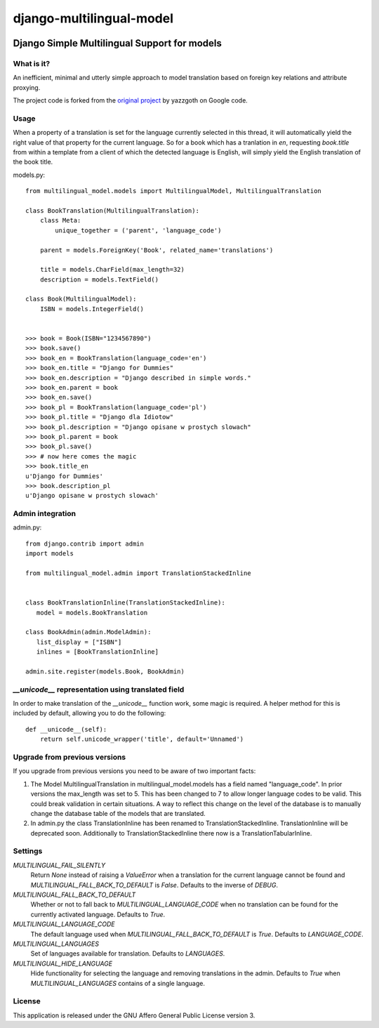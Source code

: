 =========================
django-multilingual-model
=========================

.. image:: https://secure.travis-ci.org/dokterbob/django-multilingual-model.png?branch=master
    :target: http://travis-ci.org/dokterbob/django-multilingual-model

Django Simple Multilingual Support for models
---------------------------------------------

What is it?
===========
An inefficient, minimal and utterly simple approach to model translation based
on foreign key relations and attribute proxying.

The project code is forked from the
`original project <http://code.google.com/p/django-multilingual-model/>`_ by
yazzgoth on Google code.

Usage
=====
When a property of a translation is set for the language currently selected
in this thread, it will automatically yield the right value of that property
for the current language. So for a book which has a tranlation in `en`,
requesting `book.title` from within a template from a client of which the
detected language is English, will simply yield the English translation of the
book title.


models.py::

	from multilingual_model.models import MultilingualModel, MultilingualTranslation

	class BookTranslation(MultilingualTranslation):
	    class Meta:
	        unique_together = ('parent', 'language_code')

	    parent = models.ForeignKey('Book', related_name='translations')

	    title = models.CharField(max_length=32)
	    description = models.TextField()

	class Book(MultilingualModel):
	    ISBN = models.IntegerField()


	>>> book = Book(ISBN="1234567890")
	>>> book.save()
	>>> book_en = BookTranslation(language_code='en')
	>>> book_en.title = "Django for Dummies"
	>>> book_en.description = "Django described in simple words."
	>>> book_en.parent = book
	>>> book_en.save()
	>>> book_pl = BookTranslation(language_code='pl')
	>>> book_pl.title = "Django dla Idiotow"
	>>> book_pl.description = "Django opisane w prostych slowach"
	>>> book_pl.parent = book
	>>> book_pl.save()
	>>> # now here comes the magic
	>>> book.title_en
	u'Django for Dummies'
	>>> book.description_pl
	u'Django opisane w prostych slowach'

Admin integration
=================

admin.py::

	from django.contrib import admin
	import models

	from multilingual_model.admin import TranslationStackedInline


	class BookTranslationInline(TranslationStackedInline):
	   model = models.BookTranslation

	class BookAdmin(admin.ModelAdmin):
	   list_display = ["ISBN"]
	   inlines = [BookTranslationInline]

	admin.site.register(models.Book, BookAdmin)


`__unicode__` representation using translated field
===================================================
In order to make translation of the `__unicode__` function work, some magic
is required. A helper method for this is included by default, allowing you to do the following::

	def __unicode__(self):
	    return self.unicode_wrapper('title', default='Unnamed')

Upgrade from previous versions
==============================
If you upgrade from previous versions you need to be aware of two important facts:

1.  The Model MultilingualTranslation in multilingual_model.models has a field
    named "language_code". In prior versions the max_length was set to 5. This has
    been changed to 7 to allow longer language codes to be valid. This
    could break validation in certain situations. A way to reflect this change on
    the level of the database is to manually change the database table of the models
    that are translated.
2.  In admin.py the class TranslationInline has been renamed to
    TranslationStackedInline. TranslationInline will be deprecated soon. Additionally
    to TranslationStackedInline there now is a TranslationTabularInline.

Settings
========
`MULTILINGUAL_FAIL_SILENTLY`
	Return `None` instead of raising a `ValueError` when a translation for the
	current language cannot be found and `MULTILINGUAL_FALL_BACK_TO_DEFAULT` is
	`False`. Defaults to the inverse of `DEBUG`.

`MULTILINGUAL_FALL_BACK_TO_DEFAULT`
	Whether or not to fall back to `MULTILINGUAL_LANGUAGE_CODE` when no translation
	can be found for the currently activated language. Defaults to `True`.

`MULTILINGUAL_LANGUAGE_CODE`
	The default language used when `MULTILINGUAL_FALL_BACK_TO_DEFAULT` is `True`.
	Defaults to `LANGUAGE_CODE`.

`MULTILINGUAL_LANGUAGES`
	Set of languages available for translation. Defaults to `LANGUAGES`.

`MULTILINGUAL_HIDE_LANGUAGE`
	Hide functionality for selecting the language and removing translations in the admin.
	Defaults to `True` when `MULTILINGUAL_LANGUAGES` contains of a single language.

License
=======
This application is released under the GNU Affero General Public License version 3.
